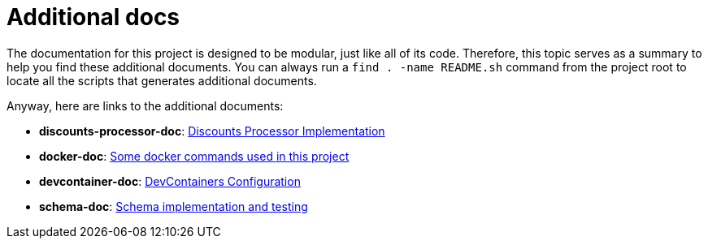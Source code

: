 [[additional-docs]]
= Additional docs

The documentation for this project is designed to be modular, just like all of its code.
Therefore, this topic serves as a summary to help you find these additional documents.
You can always run a `find . -name README.sh` command from the project root to locate all the scripts that generates additional documents.

Anyway, here are links to the additional documents:

* [[discounts-processor-doc]] *discounts-processor-doc*: link:../../discounts-processor/README{outfilesuffix}[Discounts Processor Implementation]
* [[docker-doc]] *docker-doc*: link:../../docker/README{outfilesuffix}[Some docker commands used in this project]
* [[devcontainer-doc]] *devcontainer-doc*: link:../../.devcontainer/README{outfilesuffix}[DevContainers Configuration]
* [[schemas-doc]] *schema-doc*: link:../../schemas/README{outfilesuffix}[Schema implementation and testing]
